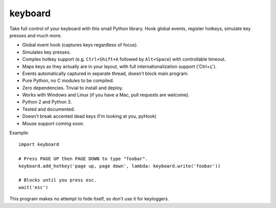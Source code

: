 keyboard
========

Take full control of your keyboard with this small Python library. Hook
global events, register hotkeys, simulate key presses and much more.

-  Global event hook (captures keys regardless of focus).
-  Simulates key presses.
-  Complex hotkey support (e.g. ``Ctrl+Shift+A`` followed by
   ``Alt+Space``) with controllable timeout.
-  Maps keys as they actually are in your layout, with full
   internationalization support ('Ctrl+ç').
-  Events automatically captured in separate thread, doesn't block main
   program.
-  Pure Python, no C modules to be compiled.
-  Zero dependencies. Trivial to install and deploy.
-  Works with Windows and Linux (if you have a Mac, pull requests are
   welcome).
-  Python 2 and Python 3.
-  Tested and documented.
-  Doesn't break accented dead keys (I'm looking at you, pyHook)
-  Mouse support coming soon.

Example:

::

    import keyboard

    # Press PAGE UP then PAGE DOWN to type "foobar".
    keyboard.add_hotkey('page up, page down', lambda: keyboard.write('foobar'))

    # Blocks until you press esc.
    wait('esc')

This program makes no attempt to hide itself, so don't use it for
keyloggers.


